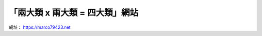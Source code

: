 「兩大類 x 兩大類 = 四大類」網站
################################

.. image:: https://gitlab.com/marco79423/mysite/badges/master/pipeline.svg
   :target: https://gitlab.com/marco79423/mysite/commits/master

網址： https://marco79423.net

